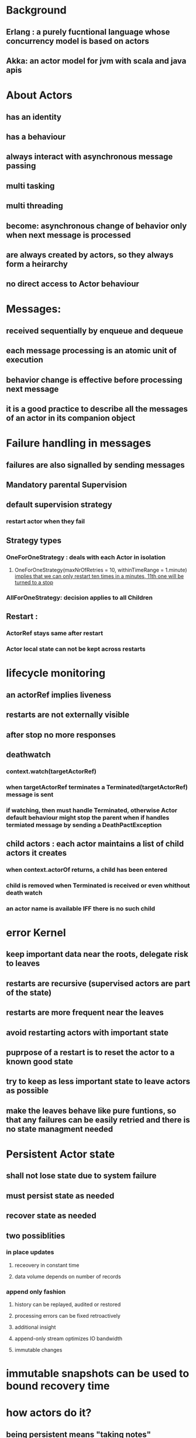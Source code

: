 * Background
** *Erlang : a purely fucntional language whose concurrency model is based on actors*
** *Akka: an actor model for jvm with scala and java apis*
* About Actors  
** has an identity
** has a behaviour
** always interact with asynchronous message passing
** multi tasking
** multi threading
** become: asynchronous change of behavior only when next message is processed
** are always created by actors, so they always form a heirarchy
** no direct access to Actor behaviour
* Messages:
** received sequentially by enqueue and dequeue
** *each message processing is an atomic unit of execution*
** *behavior change is effective before processing next message*
** *it is a good practice to describe all the messages of an actor in its companion object*
* Failure handling in messages
** failures are also signalled by sending messages
** Mandatory parental Supervision
** default supervision strategy
*** restart actor when they fail
** Strategy types
*** OneForOneStrategy : deals with each Actor in isolation
**** OneForOneStrategy(maxNrOfRetries = 10, withinTimeRange = 1.minute) _implies that we can only restart ten times in a minutes, 11th one will be turned to a stop_
*** AllForOneStrategy: decision applies to all Children
** Restart : 
*** *ActorRef stays same after restart*
*** Actor local state can not be kept across restarts
* lifecycle monitoring
** an actorRef implies liveness
** restarts are not externally visible
** after stop no more responses
** deathwatch
*** context.watch(targetActorRef)
*** when targetActorRef terminates a Terminated(targetActorRef) message is sent
*** *if watching, then must handle Terminated, otherwise Actor default behaviour might stop the parent when if handles termiated message by sending a DeathPactException*
** child actors : each actor maintains a list of child actors it creates
*** when context.actorOf returns, a child has been entered
*** child is removed when Terminated is received or even whithout death watch
*** an actor name is available IFF there is no such child
* *error Kernel*
** keep important data near the roots, delegate risk to leaves
** restarts are recursive (supervised actors are part of the state)
** restarts are more frequent near the leaves
** avoid restarting actors with important state
** puprpose of a restart is to reset the actor to a known good state
** try to keep as less important state to leave actors as possible
** *make the leaves behave like pure funtions, so that any failures can be easily retried and there is no state managment needed*
* Persistent Actor state
** shall not lose state due to system failure
** must persist state as needed
** recover state as needed
** two possiblities
*** in place updates
**** receovery in constant time
**** data volume depends on number of records
*** append only fashion
**** history  can be replayed, audited or restored
**** processing errors can be fixed retroactively
**** additional insight
**** append-only stream optimizes IO bandwidth
**** immutable changes
* immutable snapshots can be used to bound recovery time
* how actors do it?
** being persistent means "taking notes"
*  *events are facts about the past*
** their purpose is to describe change
** event stream : broadcasting the message
*** trait EventStream{}
* Reactive applications
** is non-blocking and event driven from top to bottom
** actors are run by a dispatcher which may be potentially shared and can also run futures
** Prefer immutable data structure since they can be shared
** do not refer to actor state from code running asynchronously
** Prefer *context.become* for different states with data local to the behaviour

